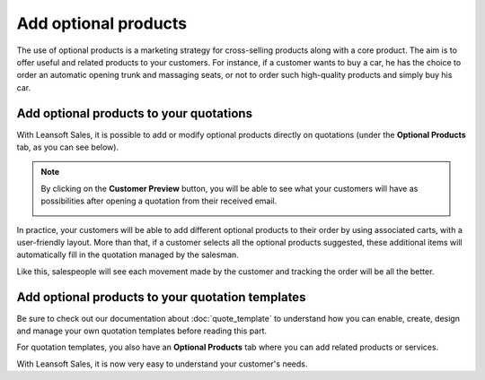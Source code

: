 =====================
Add optional products
=====================

The use of optional products is a marketing strategy for cross-selling products along with a core
product. The aim is to offer useful and related products to your customers. For instance, if a
customer wants to buy a car, he has the choice to order an automatic opening trunk and massaging
seats, or not to order such high-quality products and simply buy his car.

Add optional products to your quotations
========================================

With Leansoft Sales, it is possible to add or modify optional products directly on quotations
(under the **Optional Products** tab, as you can see below).

.. image:: optional_products/optional_products_2.png
   :align: center
   :class: img-thumbnail
   :alt: How to add optional products to your quotations on Leansoft Sales

.. note::
   By clicking on the **Customer Preview** button, you will be able to see what your customers
   will have as possibilities after opening a quotation from their received email.

   .. image:: optional_products/optional_products_3.png
      :align: center
      :class: img-thumbnail
      :alt: Preview your quotations on Leansoft Sales

In practice, your customers will be able to add different optional products to their order by
using associated carts, with a user-friendly layout. More than that, if a customer selects all the
optional products suggested, these additional items will automatically fill in the quotation
managed by the salesman.

.. image:: optional_products/optional_products_4.png
   :align: center
   :class: img-thumbnail
   :alt: How to select optional products on Leansoft Sales

Like this, salespeople will see each movement made by the customer and tracking the order will be
all the better.

.. image:: optional_products/optional_products_5.png
   :align: center
   :class: img-thumbnail
   :alt: How to follow each movement made by your customers on Leansoft Sales

Add optional products to your quotation templates
=================================================

Be sure to check out our documentation about :doc:`quote_template` to understand how you can
enable, create, design and manage your own quotation templates before reading this part.

For quotation templates, you also have an **Optional Products** tab where you can add related
products or services.

.. image:: optional_products/optional_products_1.png
   :align: center
   :class: img-thumbnail
   :alt: How to add optional products to your quotation templates on Leansoft Sales

With Leansoft Sales, it is now very easy to understand your customer's needs.

.. seealso::
   - :doc:`quote_template`
